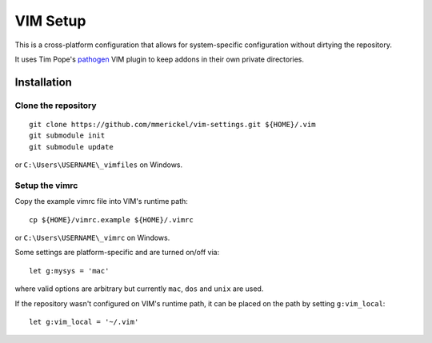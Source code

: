 VIM Setup
=========

This is a cross-platform configuration that allows for system-specific
configuration without dirtying the repository.

It uses Tim Pope's pathogen_ VIM plugin to keep addons in their own
private directories.

Installation
------------

Clone the repository
~~~~~~~~~~~~~~~~~~~~

::

    git clone https://github.com/mmerickel/vim-settings.git ${HOME}/.vim
    git submodule init
    git submodule update

or ``C:\Users\USERNAME\_vimfiles`` on Windows.

Setup the vimrc
~~~~~~~~~~~~~~~

Copy the example vimrc file into VIM's runtime path::

    cp ${HOME}/vimrc.example ${HOME}/.vimrc

or ``C:\Users\USERNAME\_vimrc`` on Windows.

Some settings are platform-specific and are turned on/off via::

    let g:mysys = 'mac'

where valid options are arbitrary but currently ``mac``, ``dos`` and
``unix`` are used.

If the repository wasn't configured on VIM's runtime path, it can be placed
on the path by setting ``g:vim_local``::

    let g:vim_local = '~/.vim'

.. _pathogen: https://github.com/tpope/vim-pathogen
